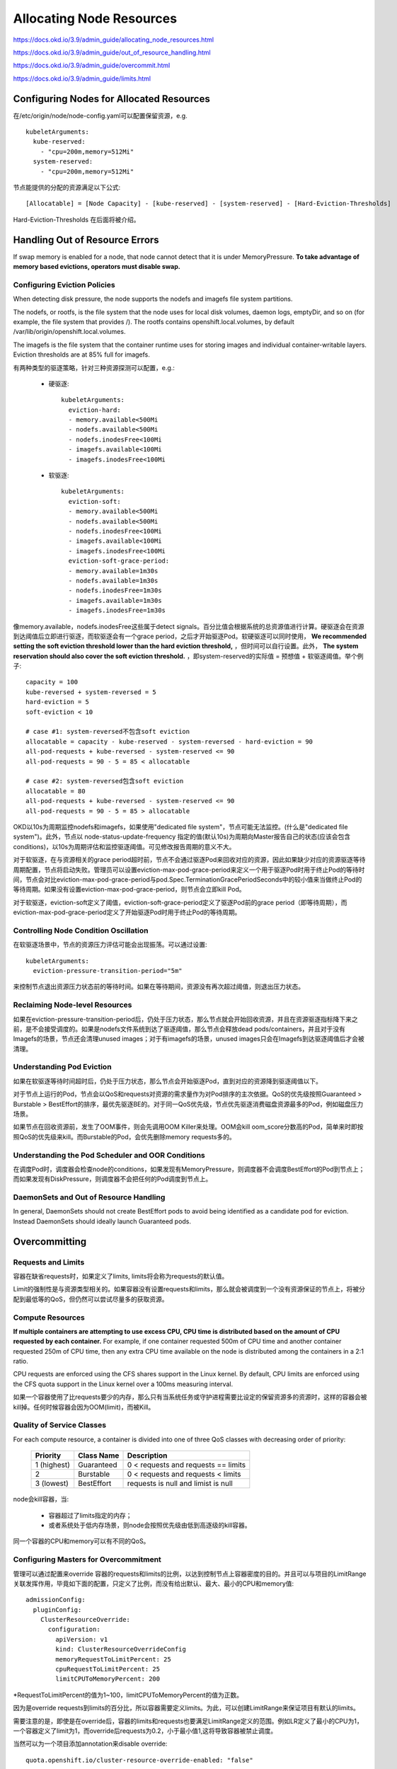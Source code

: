 *************************
Allocating Node Resources
*************************

https://docs.okd.io/3.9/admin_guide/allocating_node_resources.html

https://docs.okd.io/3.9/admin_guide/out_of_resource_handling.html

https://docs.okd.io/3.9/admin_guide/overcommit.html

https://docs.okd.io/3.9/admin_guide/limits.html

Configuring Nodes for Allocated Resources
=========================================

在/etc/origin/node/node-config.yaml可以配置保留资源，e.g. ::

    kubeletArguments:
      kube-reserved:
        - "cpu=200m,memory=512Mi"
      system-reserved:
        - "cpu=200m,memory=512Mi"

节点能提供的分配的资源满足以下公式::

    [Allocatable] = [Node Capacity] - [kube-reserved] - [system-reserved] - [Hard-Eviction-Thresholds]

Hard-Eviction-Thresholds 在后面将被介绍。

Handling Out of Resource Errors
===============================

If swap memory is enabled for a node, that node cannot detect that it is under MemoryPressure. **To take advantage of memory based evictions, operators must disable swap.**

Configuring Eviction Policies
-----------------------------

When detecting disk pressure, the node supports the nodefs and imagefs file system partitions.

The nodefs, or rootfs, is the file system that the node uses for local disk volumes, daemon logs, emptyDir, and so on (for example, the file system that provides /). The rootfs contains openshift.local.volumes, by default /var/lib/origin/openshift.local.volumes.

The imagefs is the file system that the container runtime uses for storing images and individual container-writable layers. Eviction thresholds are at 85% full for imagefs.

有两种类型的驱逐策略，针对三种资源探测可以配置，e.g.:

  - 硬驱逐::

      kubeletArguments:
        eviction-hard:
        - memory.available<500Mi
        - nodefs.available<500Mi
        - nodefs.inodesFree<100Mi
        - imagefs.available<100Mi
        - imagefs.inodesFree<100Mi

  - 软驱逐::

      kubeletArguments:
        eviction-soft:
        - memory.available<500Mi
        - nodefs.available<500Mi
        - nodefs.inodesFree<100Mi
        - imagefs.available<100Mi
        - imagefs.inodesFree<100Mi
        eviction-soft-grace-period:
        - memory.available=1m30s
        - nodefs.available=1m30s
        - nodefs.inodesFree=1m30s
        - imagefs.available=1m30s
        - imagefs.inodesFree=1m30s

像memory.available，nodefs.inodesFree这些属于detect signals。百分比值会根据系统的总资源值进行计算。硬驱逐会在资源到达阈值后立即进行驱逐，而软驱逐会有一个grace period，之后才开始驱逐Pod。软硬驱逐可以同时使用， **We recommended setting the soft eviction threshold lower than the hard eviction threshold,** ，但时间可以自行设置。此外， **The system reservation should also cover the soft eviction threshold.** ，即system-reserved的实际值 = 预想值 + 软驱逐阈值。举个例子::

    capacity = 100
    kube-reversed + system-reversed = 5
    hard-eviction = 5
    soft-eviction < 10

    # case #1: system-reversed不包含soft eviction
    allocatable = capacity - kube-reserved - system-reversed - hard-eviction = 90
    all-pod-requests + kube-reversed - system-reserved <= 90
    all-pod-requests = 90 - 5 = 85 < allocatable

    # case #2: system-reversed包含soft eviction
    allocatable = 80
    all-pod-requests + kube-reversed - system-reserved <= 90
    all-pod-requests = 90 - 5 = 85 > allocatable

OKD以10s为周期监控nodefs和imagefs，如果使用"dedicated file system"，节点可能无法监控。(什么是"dedicated file system")。此外，节点以 node-status-update-frequency 指定的值(默认10s)为周期向Master报告自己的状态(应该会包含conditions)，以10s为周期评估和监控驱逐阈值。可见修改报告周期的意义不大。

对于软驱逐，在与资源相关的grace period超时前，节点不会通过驱逐Pod来回收对应的资源，因此如果缺少对应的资源驱逐等待周期配置，节点将启动失败。管理员可以设置eviction-max-pod-grace-period来定义一个用于驱逐Pod时用于终止Pod的等待时间，节点会对比eviction-max-pod-grace-period与pod.Spec.TerminationGracePeriodSeconds中的较小值来当做终止Pod的等待周期。如果没有设置eviction-max-pod-grace-period，则节点会立即kill Pod。

对于软驱逐，eviction-soft定义了阈值，eviction-soft-grace-period定义了驱逐Pod前的grace period（即等待周期），而eviction-max-pod-grace-period定义了开始驱逐Pod时用于终止Pod的等待周期。

Controlling Node Condition Oscillation
--------------------------------------

在软驱逐场景中，节点的资源压力评估可能会出现振荡。可以通过设置::

    kubeletArguments:
      eviction-pressure-transition-period="5m"

来控制节点退出资源压力状态前的等待时间。如果在等待期间，资源没有再次超过阈值，则退出压力状态。

Reclaiming Node-level Resources
-------------------------------

如果在eviction-pressure-transition-period后，仍处于压力状态，那么节点就会开始回收资源，并且在资源驱逐指标降下来之前，是不会接受调度的。如果是nodefs文件系统到达了驱逐阈值，那么节点会释放dead pods/containers，并且对于没有Imagefs的场景，节点还会清理unused images；对于有imagefs的场景，unused images只会在Imagefs到达驱逐阈值后才会被清理。

Understanding Pod Eviction
--------------------------

如果在软驱逐等待时间超时后，仍处于压力状态，那么节点会开始驱逐Pod，直到对应的资源降到驱逐阈值以下。

对于节点上运行的Pod，节点会以QoS和requests对资源的需求量作为对Pod排序的主次依据。QoS的优先级按照Guaranteed > Burstable > BestEffort的排序，最优先驱逐BE的。对于同一QoS优先级，节点优先驱逐消费磁盘资源最多的Pod，例如磁盘压力场景。

如果节点在回收资源前，发生了OOM事件，则会先调用OOM Killer来处理。OOM会kill oom_score分数高的Pod，简单来时即按照QoS的优先级来kill。而Burstable的Pod，会优先删除memory requests多的。

Understanding the Pod Scheduler and OOR Conditions
--------------------------------------------------

在调度Pod时，调度器会检查node的conditions，如果发现有MemoryPressure，则调度器不会调度BestEffort的Pod到节点上；而如果发现有DiskPressure，则调度器不会把任何的Pod调度到节点上。

DaemonSets and Out of Resource Handling
---------------------------------------

In general, DaemonSets should not create BestEffort pods to avoid being identified as a candidate pod for eviction. Instead DaemonSets should ideally launch Guaranteed pods.

Overcommitting
==============

Requests and Limits
-------------------

容器在缺省requests时，如果定义了limits, limits将会称为requests的默认值。

Limit的强制性是与资源类型相关的。如果容器没有设置requests和limits，那么就会被调度到一个没有资源保证的节点上，将被分配到最低等的QoS，但仍然可以尝试尽量多的获取资源。

Compute Resources
-----------------

**If multiple containers are attempting to use excess CPU, CPU time is distributed based on the amount of CPU requested by each container.** For example, if one container requested 500m of CPU time and another container requested 250m of CPU time, then any extra CPU time available on the node is distributed among the containers in a 2:1 ratio.

CPU requests are enforced using the CFS shares support in the Linux kernel. By default, CPU limits are enforced using the CFS quota support in the Linux kernel over a 100ms measuring interval.

如果一个容器使用了比requests要少的内存，那么只有当系统任务或守护进程需要比设定的保留资源多的资源时，这样的容器会被kill掉。任何时候容器会因为OOM(limit)，而被Kill。

Quality of Service Classes
--------------------------

For each compute resource, a container is divided into one of three QoS classes with decreasing order of priority:

   ============= ============ =============
     Priority     Class Name   Description
   ============= ============ =============
    1 (highest)   Guaranteed   0 < requests and requests == limits
    2             Burstable    0 < requests and requests < limits
    3 (lowest)    BestEffort   requests is null and limist is null
   ============= ============ =============

node会kill容器，当:

  - 容器超过了limits指定的内存；
  - 或者系统处于低内存场景，则node会按照优先级由低到高逐级的kill容器。

同一个容器的CPU和memory可以有不同的QoS。

Configuring Masters for Overcommitment
--------------------------------------

管理可以通过配置来override 容器的requests和limits的比例，以达到控制节点上容器密度的目的。并且可以与项目的LimitRange关联发挥作用，毕竟如下面的配置，只定义了比例，而没有给出默认、最大、最小的CPU和memory值::

    admissionConfig:
      pluginConfig:
        ClusterResourceOverride:
          configuration:
            apiVersion: v1
            kind: ClusterResourceOverrideConfig
            memoryRequestToLimitPercent: 25
            cpuRequestToLimitPercent: 25
            limitCPUToMemoryPercent: 200

\*RequestToLimitPercent的值为1~100，limitCPUToMemoryPercent的值为正数。

因为是override requests到limits的百分比，所以容器需要定义limits。为此，可以创建LimitRange来保证项目有默认的limits。

需要注意的是，即使是在override后，容器的limits和requests也要满足LimitRange定义的范围。例如LR定义了最小的CPU为1，一个容器定义了limit为1，而override后requests为0.2，小于最小值1,这将导致容器被禁止调度。

当然可以为一个项目添加annotation来disable override::

    quota.openshift.io/cluster-resource-override-enabled: "false"

Configuring Nodes for Overcommitment
------------------------------------

可以在节点的node-config.yaml中配置experimental-qos-reserved来保证Guaranteed所requested的memory不会被低QoS的Pod所侵占，e.g.::

    kubeletArguments:
      experimental-qos-reserved:
      - 'memory=50%'

百分比表示受保护不会被侵占的比例，从0%~100%。但什么是"memory requested by a higher QoS class."？

Setting Limit Ranges
====================

同一个项目内，所有资源的创建和requests修改都会和LimitRange进行评估，如果资源超出了，那么就相关修改都会被拒绝。如果资源没有设置limits或者requests，而LimitRange有相应的默认值，则会使用默认值。

容器的LimitRange可以定义的值:

  - min: Min <= container.resources.requests <= container.resources.limits
  - max: container.resources.limits <= Max
  - maxLimitRequestRatio: MaxLimitRequestRatio <= container.resources.limits/container.resources.requests (MaxLimitRequestRatio 似乎叫 MaxRequestLimitRatio 更好理解一些)
  - default: default container.resources.limit
  - defaultRequest: default container.resources.requests

Pod，类似容器，但没有两个default。

关于image, istag, pv的这就不说明了。
